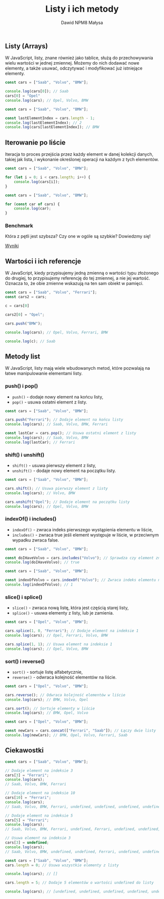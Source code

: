 #+title: Listy i ich metody
#+author: Dawid NPM8 Małysa
#+options: timestamp:nil

** Listy (Arrays)
   W JavaScript, listy, znane również jako tablice, służą do przechowywania wielu wartości w jednej zmiennej.
   Możemy do nich dodawać nowe elementy, a także usuwać, odczytywać i modyfikować już istniejące elementy.

   #+REVEAL: split

   #+begin_src javascript
    const cars = ["Saab", "Volvo", "BMW"];

    console.log(cars[0]); // Saab
    cars[0] = "Opel"
    console.log(cars); // Opel, Volvo, BMW
   #+end_src

   #+REVEAL: split

   #+begin_src javascript
    const cars = ["Saab", "Volvo", "BMW"];
    
    const lastElementIndex = cars.length - 1;
    console.log(lastElementIndex); // 2
    console.log(cars[lastElementIndex]); // BMW
   #+end_src

** Iterowanie po liście

   Iteracja to proces przejścia przez każdy element w danej kolekcji danych, takiej jak lista, i wykonanie określonej operacji na każdym z tych elementów.

   #+REVEAL: split

   #+begin_src javascript
    const cars = ["Saab", "Volvo", "BMW"];

    for (let i = 0; i < cars.length; i++) {
        console.log(cars[i]);
    }
   #+end_src

   #+REVEAL: split

   #+begin_src javascript
    const cars = ["Saab", "Volvo", "BMW"];

    for (const car of cars) {
        console.log(car);
    }
   #+end_src

*** Benchmark

   Która z pętli jest szybsza? Czy one w ogóle są szybkie? Dowiedzmy się!

   [[https://jsben.ch/IQxsr][Wyniki]]


** Wartości i ich referencje
   W JavaScript, kiedy przypisujemy jedną zmienną o wartości typu złożonego do drugiej, to przypisujemy referencję do tej zmiennej, a nie jej wartość.
   Oznacza to, że obie zmienne wskazują na ten sam obiekt w pamięci.

   #+REVEAL: split
   
   #+begin_src javascript
    const cars = ["Saab", "Volvo", "Ferrari"];
    const cars2 = cars;

    c = cars[0]

    cars2[0] = "Opel";

    cars.push("BMW");

    console.log(cars); // Opel, Volvo, Ferrari, BMW 

    console.log(c); // Saab

   #+end_src

** Metody list
   W JavaScript, listy mają wiele wbudowanych metod, które pozwalają na łatwe manipulowanie elementami listy.

*** push() i pop()
    - =push()= - dodaje nowy element na końcu listy, 
    - =pop()= - usuwa ostatni element z listy.

   #+REVEAL: split

   #+begin_src javascript
    const cars = ["Saab", "Volvo", "BMW"];

    cars.push("Ferrari"); // Dodaje element na końcu listy
    console.log(cars); // Saab, Volvo, BMW, Ferrari

    const lastCar = cars.pop(); // Usuwa ostatni element z listy
    console.log(cars); // Saab, Volvo, BMW
    console.log(lastCar); // Ferrari
   #+end_src

*** shift() i unshift()
    - =shift()= - usuwa pierwszy element z listy,
    - =unshift()= - dodaje nowy element na początku listy.

   #+REVEAL: split

   #+begin_src javascript
    const cars = ["Saab", "Volvo", "BMW"];

    cars.shift(); // Usuwa pierwszy element z listy
    console.log(cars); // Volvo, BMW

    cars.unshift("Opel"); // Dodaje element na początku listy
    console.log(cars); // Opel, Volvo, BMW
   #+end_src

*** indexOf() i includes()
    - =indexOf()= - zwraca indeks pierwszego wystąpienia elementu w liście, 
    - =includes()= - zwraca true jeśli element występuje w liście, w przeciwnym wypadku zwraca false.

   #+REVEAL: split

   #+begin_src javascript
    const cars = ["Saab", "Volvo", "BMW"];

    const doIHaveVolvo = cars.includes("Volvo"); // Sprawdza czy element znajduje się na liście
    console.log(doIHaveVolvo); // true
   #+end_src

   #+REVEAL: split

   #+begin_src javascript
    const cars = ["Saab", "Volvo", "BMW"];

    const indexOfVolvo = cars.indexOf("Volvo"); // Zwraca indeks elementu na liście
    console.log(indexOfVolvo); // 1
   #+end_src

*** slice() i splice()
    - =slice()= - zwraca nową listę, która jest częścią starej listy, 
    - =splice()= - usuwa elementy z listy, lub je zamienia.

   #+REVEAL: split

   #+begin_src javascript
    const cars = ["Opel", "Volvo", "BMW"];

    cars.splice(1, 0, "Ferrari"); // Dodaje element na indeksie 1
    console.log(cars); // Opel, Ferrari, Volvo, BMW

    cars.splice(1, 1); // Usuwa element na indeksie 1
    console.log(cars); // Opel, Volvo, BMW
   #+end_src

*** sort() i reverse()
    - =sort()= - sortuje listę alfabetycznie, 
    - =reverse()= - odwraca kolejność elementów na liście.

   #+REVEAL: split

   #+begin_src javascript
    const cars = ["Opel", "Volvo", "BMW"];

    cars.reverse(); // Odwraca kolejność elementów w liście
    console.log(cars); // BMW, Volvo, Opel

    cars.sort(); // Sortuje elementy w liście
    console.log(cars); // BMW, Opel, Volvo
   #+end_src

   #+REVEAL: split

   #+begin_src javascript
    const cars = ["Opel", "Volvo", "BMW"];

    const newCars = cars.concat(["Ferrari", "Saab"]); // Łączy dwie listy
    console.log(newCars); // BMW, Opel, Volvo, Ferrari, Saab
   #+end_src

** Ciekawostki

   #+REVEAL: split

   #+begin_src javascript
    const cars = ["Saab", "Volvo", "BMW"];

    // Dodaje element na indeksie 3
    cars[3] = "Ferrari";
    console.log(cars);
    // Saab, Volvo, BMW, Ferrari

    // Dodaje element na indeksie 10
    cars[10] = "Ferrari"; 
    console.log(cars); 
    // Saab, Volvo, BMW, Ferrari, undefined, undefined, undefined, undefined, undefined, undefined, Ferrari

    // Dodaje element na indeksie 5
    cars[5] = "Ferrari"; 
    console.log(cars); 
    // Saab, Volvo, BMW, Ferrari, undefined, Ferrari, undefined, undefined, undefined, undefined, Ferrari

    // Usuwa element na indeksie 3
    cars[3] = undefined;
    console.log(cars); 
    // Saab, Volvo, BMW, undefined, undefined, Ferrari, undefined, undefined, undefined, undefined, Ferrari

   #+end_src

   #+REVEAL: split

   #+begin_src javascript
    const cars = ["Saab", "Volvo", "BMW"];
    cars.length = 0; // Usuwa wszystkie elementy z listy
    
    console.log(cars); // []
    
    cars.length = 5; // Dodaje 5 elementów o wartości undefined do listy
    
    console.log(cars); // [undefined, undefined, undefined, undefined, undefined]

   #+end_src
